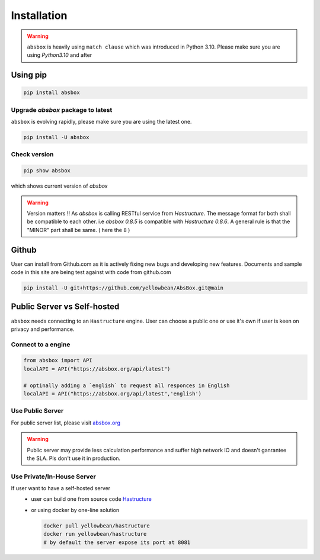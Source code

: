 Installation
===============

.. autosummary::
   :toctree: generated

.. warning::
  ``absbox`` is heavily using ``match clause`` which was introduced in Python 3.10. Please make sure you are using *Python3.10* and after

Using pip
--------------

.. code-block:: console

    pip install absbox

Upgrade `absbox` package to latest
^^^^^^^^^^^^^^^^^^^^^^^^^^^^^^^^^^^

``absbox`` is evolving rapidly, please make sure you are using the latest one. 

.. code-block:: console

    pip install -U absbox

Check version
^^^^^^^^^^^^^^^

.. code-block:: console 

    pip show absbox 

which shows current version of `absbox` 

.. image:: img/package_version.png
  :width: 500
  :alt: version

.. warning::
   Version matters !! As `absbox` is calling RESTful service from `Hastructure`. 
   The message format for both shall be compatible to each other. i.e `absbox 0.8.5` is compatible with `Hastructure 0.8.6`.
   A general rule is that the "MINOR" part shall be same. ( here the ``8`` )
   

Github
--------------

User can install from Github.com as it is actively fixing new bugs and developing new features.
Documents and sample code in this site are being test against with code from github.com

.. code-block:: console

    pip install -U git+https://github.com/yellowbean/AbsBox.git@main


Public Server vs Self-hosted
-----------------------------

``absbox`` needs connecting to an ``Hastructure`` engine. User can choose a public one or use it's own if user is keen on privacy and performance.

.. image:: img/user_choose_server.png
  :width: 600
  :alt: user_choose_server

Connect to a engine 
^^^^^^^^^^^^^^^^^^^^^

.. code-block:: python

   from absbox import API
   localAPI = API("https://absbox.org/api/latest")

   # optinally adding a `english` to request all responces in English
   localAPI = API("https://absbox.org/api/latest",'english')

Use Public Server
^^^^^^^^^^^^^^^^^^^^^

For public server list, please visit `absbox.org <https://absbox.org>`_

.. warning::
  
  Public server may provide less calculation performance and suffer high network IO and doesn't ganrantee the SLA. Pls don't use it in production.


Use Private/In-House Server
^^^^^^^^^^^^^^^^^^^^^^^^^^^^^

If user want to have a self-hosted server 
  * user can build one from source code `Hastructure <https://github.com/yellowbean/Hastructure>`_
  * or using docker by one-line solution

    .. code-block:: bash

      docker pull yellowbean/hastructure
      docker run yellowbean/hastructure
      # by default the server expose its port at 8081
